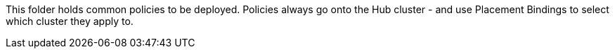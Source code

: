 This folder holds common policies to be deployed. Policies always
go onto the Hub cluster - and use Placement Bindings to select which
cluster they apply to.
